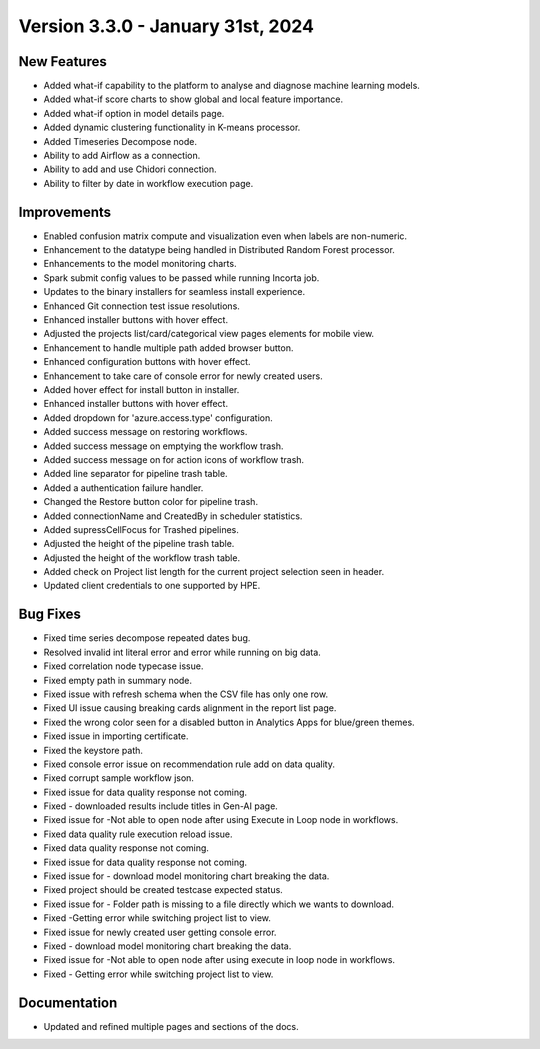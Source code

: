 Version 3.3.0 - January 31st, 2024
=================

New Features
----------
* Added what-if capability to the platform to analyse and diagnose machine learning models.
* Added what-if score charts to show global and local feature importance.
* Added what-if option in model details page.
* Added dynamic clustering functionality in K-means processor.
* Added Timeseries Decompose node.
* Ability to add Airflow as a connection.
* Ability to add and use Chidori connection.
* Ability to filter by date in workflow execution page.


Improvements
------------

* Enabled confusion matrix compute and visualization even when labels are non-numeric.
* Enhancement to the datatype being handled in Distributed Random Forest processor.
* Enhancements to the model monitoring charts.
* Spark submit config values to be passed while running Incorta job.
* Updates to the binary installers for seamless install experience.
* Enhanced Git connection test issue resolutions.
* Enhanced installer buttons with hover effect.
* Adjusted the projects list/card/categorical view pages elements for mobile view.
* Enhancement to handle multiple path added browser button.
* Enhanced configuration buttons with hover effect.
* Enhancement to take care of console error for newly created users.
* Added hover effect for install button in installer.
* Enhanced installer buttons with hover effect.
* Added dropdown for 'azure.access.type' configuration.
* Added success message on restoring workflows.
* Added success message on emptying the workflow trash.
* Added success message on for action icons of workflow trash.
* Added line separator for pipeline trash table.
* Added a authentication failure handler.
* Changed the Restore button color for pipeline trash.
* Added connectionName and CreatedBy in scheduler statistics.
* Added supressCellFocus for Trashed pipelines.
* Adjusted the height of the pipeline trash table.
* Adjusted the height of the workflow trash table.
* Added check on Project list length for the current project selection seen in header.
* Updated client credentials to one supported by HPE.  


Bug Fixes
--------  

* Fixed time series decompose repeated dates bug.
* Resolved invalid int literal error and error while running on big data.
* Fixed correlation node typecase issue.
* Fixed empty path in summary node.
* Fixed issue with refresh schema when the CSV file has only one row.
* Fixed UI issue causing breaking cards alignment in the report list page.
* Fixed the wrong color seen for a disabled button in Analytics Apps for blue/green themes.
* Fixed issue in importing certificate.
* Fixed the keystore path.
* Fixed console error issue on recommendation rule add on data quality.
* Fixed corrupt sample workflow json.
* Fixed issue for data quality response not coming.
* Fixed - downloaded results include titles in Gen-AI page.
* Fixed issue for -Not able to open node after using Execute in Loop node in workflows.
* Fixed data quality rule execution reload issue.
* Fixed data quality response not coming.
* Fixed issue for data quality response not coming.
* Fixed issue for - download model monitoring chart breaking the data.
* Fixed project should be created testcase expected status.
* Fixed issue for - Folder path is missing to a file directly which we wants to download.
* Fixed -Getting error while switching project list to view.
* Fixed issue for newly created user getting console error.
* Fixed - download model monitoring chart breaking the data.
* Fixed issue for -Not able to open node after using execute in loop node in workflows.
* Fixed - Getting error while switching project list to view.

Documentation
--------------
* Updated and refined multiple pages and sections of the docs.


  
